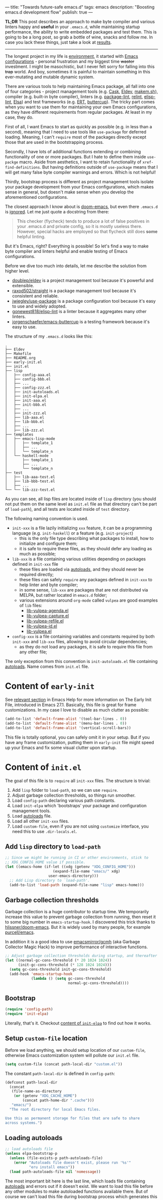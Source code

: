 ---
title: "Towards future-safe emacs.d"
tags: emacs
description: "Boosting emacs.d development flow"
publish: true
---

*TL;DR* This post describes an approach to make byte compiler and various
linters happy and *useful* in your =.emacs.d=, while maintaining startup
performance, the ability to write embedded packages and test them. This is going
to be a long post, so grab a bottle of wine, snacks and follow me. In case you
lack these things, just take a look at [[https://d12frosted.io/posts/2021-04-09-emacs-d.html#solution][results]].

#+begin_export html
<hr/>
#+end_export

The longest project in my life is [[https://github.com/d12frosted/environment][environment]], it started with [[https://github.com/d12frosted/environment/tree/master/emacs][Emacs
configurations]] - personal frustration and my biggest time +waster+ investment. I
might be masochistic, but I never felt sorry for falling into this +trap+ world.
And boy, sometimes it is painful to maintain something in this ever-mutating and
mutable dynamic system.

There are various tools to help maintaining Emacs package, all fall into one of
four categories - project management tools (e.g. [[https://cask.readthedocs.io/en/latest/][Cask]], [[https://github.com/doublep/eldev/][Eldev]], [[https://github.com/alphapapa/makem.sh][makem.sh]]),
compiler (e.g. built-in byte compiler), linters (e.g. [[https://github.com/purcell/package-lint][package-lint]], [[https://github.com/mattiase/relint][relint]],
[[https://github.com/gonewest818/elisp-lint/][elisp-lint]], [[https://github.com/emacs-elsa/Elsa][Elsa]]) and test frameworks (e.g. [[https://www.gnu.org/software/emacs/manual/html_node/ert/index.html][ERT]], [[https://github.com/jorgenschaefer/emacs-buttercup][buttercup]]). The tricky part
comes when you want to use them for maintaining your own Emacs configurations,
as they have different requirements from regular packages. At least in my case,
they do.

First of all, I want Emacs to start as quickly as possible (e.g. in less than a
second), meaning that I need to use tools like =use-package= for deferred
loading. Meaning, I can't =require= most of the packages directly except those
that are used in the bootstrapping process.

Secondly, I have lots of additional functions extending or combining
functionality of one or more packages. But I hate to define them inside
=use-packge= macro. Aside from aesthetics, I want to retain functionality of
=xref-find-definitions=. But having definitions outside of =use-package= means
that I will get many false byte compiler warnings and errors. Which is not
helpful!

Thirdly, bootstrap process is different as project management tools isolate your
package development from your Emacs configurations, which makes sense in
general, but doesn't make sense when you develop the aforementioned
configurations.

The closest approach I know about is [[https://github.com/hlissner/doom-emacs][doom-emacs]], but even there =.emacs.d= is
[[https://github.com/hlissner/doom-emacs/blob/46dedb3e3361535052d199e994b641dca2c2cffd/modules/lang/emacs-lisp/config.el#L14][ignored]]. Let me just quote a docstring from there:

#+begin_quote
This checker (flycheck) tends to produce a lot of false positives in your
.emacs.d and private config, so it is mostly useless there. However, special
hacks are employed so that flycheck still does *some* helpful linting.
#+end_quote

But it's Emacs, right? Everything is possible! So let's find a way to make byte
compiler and linters helpful and enable testing of Emacs configurations.

#+BEGIN_EXPORT html
<div class="post-image post-image-split">
<img src="/images/emacs-d-1.png" /><img src="/images/emacs-d-2.png" />
</div>
#+END_EXPORT

#+BEGIN_HTML
<!--more-->
#+END_HTML

Before we dive too much into details, let me describe the solution from higher
level.

- [[https://github.com/doublep/eldev/][doublep/eldev]] is a project management tool because it's powerful and
  extensible.
- [[https://github.com/raxod502/straight][raxod502/straight]] is a package management tool because it's consistent and
  reliable.
- [[https://github.com/jwiegley/use-package][jwiegley/use-package]] is a package configuration tool because it's easy to use
  and widely adopted.
- [[https://github.com/gonewest818/elisp-lint/][gonewest818/elisp-lint]] is a linter because it aggregates many other linters.
- [[https://github.com/jorgenschaefer/emacs-buttercup][jorgenschaefer/emacs-buttercup]] is a testing framework because it's easy to
  use.

The structure of my =.emacs.d= looks like this:

#+begin_example
  .
  ├── Eldev
  ├── Makefile
  ├── README.org
  ├── early-init.el
  ├── init.el
  ├── lisp
  │   ├── config-aaa.el
  │   ├── config-bbb.el
  │   ├── ...
  │   ├── config-zzz.el
  │   ├── init-autoloads.el
  │   ├── init-elpa.el
  │   ├── init-aaa.el
  │   ├── init-bbb.el
  │   ├── ...
  │   ├── init-zzz.el
  │   ├── lib-aaa.el
  │   ├── lib-bbb.el
  │   ├── ...
  │   ├── lib-zzz.el
  ├── templates
  │   ├── emacs-lisp-mode
  │   │   ├── template_1
  │   │   ├── ...
  │   │   └── template_n
  │   └── haskell-mode
  │       ├── template_1
  │       ├── ...
  │       └── template_n
  ├── test
  │   ├── lib-aaa-test.el
  │   ├── lib-bbb-test.el
  │   ├── ...
  └── └── lib-zzz-test.el
#+end_example

As you can see, all lisp files are located inside of =lisp= directory (you
should not put them on the same level as =init.el= file as that directory can't
be part of =load-path=), and all tests are located inside of =test= directory.

The following naming convention is used.

- =init-xxx= is a file lazily initializing =xxx= feature, it can be a
  programming language (e.g. =init-haskell=) or a feature (e.g. =init-project=)
  - this is the only file type describing what packages to install, how to
    initialize and configure them;
  - it is safe to require these files, as they should defer any loading as much
    as possible;
- =lib-xxx= is a file containing various utilities depending on packages defined
  in =init-xxx= file
  - these files are loaded via [[#autoloads][autoloads]], and they should never be required
    directly;
  - these files can safely =require= any packages defined in =init-xxx= to help
    linter and byte compiler;
  - in some sense, =lib-xxx= are packages that are not distributed via MELPA,
    but rather located in =emacs.d= folder;
  - various extensions around =org-mode= called =vulpea= are good examples of
    =lib= files:
    - [[https://github.com/d12frosted/environment/blob/6ffa964e77410b71058c3d1c43a2381a90bbc6aa][lib-vulpea-agenda.el]]
    - [[https://github.com/d12frosted/environment/blob/6ffa964e77410b71058c3d1c43a2381a90bbc6aa/emacs/lisp/lib-vulpea-capture.el][lib-vulpea-capture.el]]
    - [[https://github.com/d12frosted/environment/blob/6ffa964e77410b71058c3d1c43a2381a90bbc6aa/emacs/lisp/lib-vulpea-refile.el][lib-vulpea-refile.el]]
    - [[https://github.com/d12frosted/environment/blob/6ffa964e77410b71058c3d1c43a2381a90bbc6aa/emacs/lisp/lib-vulpea-id.el][lib-vulpea-id.el]]
    - [[https://github.com/d12frosted/environment/blob/6ffa964e77410b71058c3d1c43a2381a90bbc6aa/emacs/lisp/lib-vulpea.el][lib-vulpea.el]]
- =config-xxx= is a file containing variables and constants required by both
  =init-xxx= and =lib-xxx= files, allowing to avoid circular dependencies;
  - as they do not load any packages, it is safe to require this file from any
    other file;

The only exception from this convention is =init-autoloads.el= file containing
[[#autoloads][autoloads]]. Name comes from =init.el= file.

* Content of =early-init=

See [[https://www.gnu.org/software/emacs/manual/html_node/emacs/Early-Init-File.html][relevant section]] in Emacs Help for more information on The Early Init File,
introduced in Emacs 27.1. Basically, this file is great for frame
customizations. In my case I love to disable as much clutter as possible:

#+begin_src emacs-lisp
  (add-to-list 'default-frame-alist '(tool-bar-lines . 0))
  (add-to-list 'default-frame-alist '(menu-bar-lines . 0))
  (add-to-list 'default-frame-alist '(vertical-scroll-bars))
#+end_src

This file is totally optional, you can safely omit it in your setup. But if you
have any frame customization, putting them in =early-init= file might speed up
your Emacs and fix some visual clutter upon startup.

* Content of =init.el=

The goal of this file is to =require= all =init-xxx= files. The structure is
trivial:

1. Add =lisp= folder to =load-path=, so we can use =require=.
2. Adjust garbage collection thresholds, so things run smoother.
3. Load =config-path= declaring various path constants.
4. Load =init-elpa= which 'bootstraps' your package and configuration management
   tools.
5. Load [[#autoloads][autoloads]] file.
6. Load all other =init-xxx= files.
7. Load =custom-file=, even if you are not using =customize= interface, you
   need this to use =.dir-locals.el=.

** Add =lisp= directory to =load-path=

#+begin_src emacs-lisp
  ;; Since we might be running in CI or other environments, stick to
  ;; XDG_CONFIG_HOME value if possible.
  (let ((emacs-home (if-let ((xdg (getenv "XDG_CONFIG_HOME")))
                        (expand-file-name "emacs/" xdg)
                      user-emacs-directory)))
    ;; Add Lisp directory to `load-path'.
    (add-to-list 'load-path (expand-file-name "lisp" emacs-home)))
#+end_src

** Garbage collection thresholds

Garbage collection is a huge contributor to startup time. We temporarily
increase this value to prevent garbage collection from running, then reset it to
some big number in =emacs-startup-hook=. I discovered this trick thanks to
[[https://github.com/hlissner/doom-emacs/][hlissner/doom-emacs]]. But it is widely used by many people, for example
[[https://github.com/purcell/emacs][purcell/emacs]].

In addition it is a good idea to use [[https://github.com/emacsmirror/gcmh][emacsmirror/gcmh]] (aka Garbage Collector
Magic Hack) to improve performance of interactive functions.

#+begin_src emacs-lisp
  ;; Adjust garbage collection thresholds during startup, and thereafter
  (let ((normal-gc-cons-threshold (* 20 1024 1024))
        (init-gc-cons-threshold (* 128 1024 1024)))
    (setq gc-cons-threshold init-gc-cons-threshold)
    (add-hook 'emacs-startup-hook
              (lambda () (setq gc-cons-threshold
                               normal-gc-cons-threshold))))
#+end_src

** Bootstrap

#+begin_src emacs-lisp
  (require 'config-path)
  (require 'init-elpa)
#+end_src

Literally, that's it. Checkout [[#content-of-init-elpa][content of =init-elpa=]] to find out how it works.

** Setup =custom-file= location

Before we load anything, we should setup location of our =custom-file=,
otherwise Emacs customization system will pollute our =init.el= file.

#+begin_src emacs-lisp
  (setq custom-file (concat path-local-dir "custom.el"))
#+end_src

The constant =path-local-dir= is defined in =config-path=:

#+begin_src emacs-lisp
  (defconst path-local-dir
    (concat
     (file-name-as-directory
      (or (getenv "XDG_CACHE_HOME")
          (concat path-home-dir ".cache")))
     "emacs/")
    "The root directory for local Emacs files.

  Use this as permanent storage for files that are safe to share
  across systems.")
#+end_src

** Loading autoloads

#+begin_src emacs-lisp
  ;; load autoloads file
  (unless elpa-bootstrap-p
    (unless (file-exists-p path-autoloads-file)
      (error "Autoloads file doesn't exist, please run '%s'"
             "eru install emacs"))
    (load path-autoloads-file nil 'nomessage))
#+end_src

The most important bit here is the last line, which loads file containing
[[#autoloads][autoloads]] and errors out if it doesn't exist. We want to load this file before
any other modules to make autoloaded functions available there. But of course we
can't load this file during bootstrap process which generates this file.

** Loading other init files

Now comes the easy part, we just load all =init-xxx= files that we have.

#+begin_src emacs-lisp
  ;; core
  (require 'init-env)
  (require 'init-kbd)
  (require 'init-editor)
  ;; ...

  ;; utilities
  (require 'init-selection)
  (require 'init-project)
  (require 'init-vcs)
  (require 'init-ide)
  (require 'init-vulpea)
  (require 'init-vino)
  (require 'init-pdf)
  ;; ...

  ;; languages
  (require 'init-elisp)
  (require 'init-haskell)
  (require 'init-sh)
  ;; ...
#+end_src

While this might sound stupid to manually load files that has clear naming
pattern, I still like to do it manually, because it helps byte compiler, it has
less footprint on runtime performance, the list is not big and I rarely add new
files. Another option would be to generate this list during 'compilation', but
again, I would love to avoid any unnecessary complications.

** Loading =custom-file=

And the last thing to do is to load =custom-file=:

#+begin_src emacs-lisp
  ;; I don't use `customize' interface, but .dir-locals.el put 'safe'
  ;; variables into `custom-file'. And to be honest, I hate to allow
  ;; them every time I restart Emacs.
  (when (file-exists-p custom-file)
    (load custom-file nil 'nomessage))
#+end_src

* Content of =init-elpa=

Part of our bootstrap process is setting up package management and package
configuration tools, which is performed in =init-elpa= file.

** Bootstrap =straight.el=

The bootstrap process of [[https://github.com/raxod502/straight][raxod502/straight]] is quire simple and well documented
in the official repository. Additionally, we want to avoid any modification
checks at startup by setting the value of =straight-check-for-modifications= to
=nil=, so everything runs faster. Also we want to install packages by default in
=use-package= forms. And then everything is straight-forward.

#+begin_src emacs-lisp
  (require 'config-path)

  (setq-default
   straight-repository-branch "develop"
   straight-check-for-modifications nil
   straight-use-package-by-default t
   straight-base-dir path-packages-dir)

  (defvar bootstrap-version)
  (let ((bootstrap-file
         (expand-file-name "straight/repos/straight.el/bootstrap.el"
                           path-packages-dir))
        (bootstrap-version 5))
    (unless (file-exists-p bootstrap-file)
      (with-current-buffer
          (url-retrieve-synchronously
           (concat "https://raw.githubusercontent.com/"
                   "raxod502/straight.el/"
                   "develop/install.el")
           'silent 'inhibit-cookies)
        (goto-char (point-max))
        (eval-print-last-sexp)))
    (load bootstrap-file nil 'nomessage))
#+end_src

The only bit I am not describing here (and I will do it in separate blog post)
is how I configure retries for networking operations.

** Setup =use-package=

Now it's easy to setup =use-package=:

#+begin_src emacs-lisp
  (setq-default
   use-package-enable-imenu-support t)
  (straight-use-package 'use-package)
#+end_src

** Popular packages

There are packages (or rather libraries) that should be loaded eagerly because
they are used extensively and they do not provide autoloads.

#+begin_src emacs-lisp
  (use-package s)
  (use-package dash)
#+end_src

* Content of Eldev

=Eldev= file defines our project. You can read more about this file in
[[https://github.com/doublep/eldev/][doublep/eldev]] repository.

** Specify project files

Eldev is quite powerful when it comes to fileset specification, but I find it
not working properly with extra directories out of box. Since we can not place
our lisp files in the same directory with =init.el= file, we configure
=eldev-main-fileset= and add =lisp= folder to loading roots for certain
commands.

#+begin_src emacs-lisp
  (setf eldev-project-main-file "init.el"
        eldev-main-fileset '("init.el"
                             "early-init.el"
                             "lisp/*.el"))

  ;; Emacs doesn't allow to add directory containing init.el to load
  ;; path, so we have to put other Emacs Lisp files in directory. Help
  ;; Eldev commands to locate them.
  (eldev-add-loading-roots 'build "lisp")
  (eldev-add-loading-roots 'bootstrap "lisp")
#+end_src

** Use MELPA

We are going to use certain 3rd party packages for project management (e.g.
testing and linting), so we must tell Eldev where to load them from. This part
is a little bit confusing as Eldev will install packages from MELPA and for our
configurations we are going to use =straight.el=. But Eldev isolates these
packages in it's working dir and they will not interfere with our
configurations. Ugly, but safe.

#+begin_src emacs-lisp
  ;; There are dependencies for testing and linting phases, they should
  ;; be installed by Eldev from MELPA and GNU ELPA (latter is enabled by
  ;; default).
  (eldev-use-package-archive 'melpa)
#+end_src

** Define bootstrap command

Bootstrapping Emacs is simple, we just need to load =init.el= file.

#+begin_src emacs-lisp
  (defun elpa-bootstrap ()
    "Bootstrap personal configurations."
    (setq-default
     elpa-bootstrap-p t
     load-prefer-newer t)
    (eldev--inject-loading-roots 'bootstrap)
    (require 'config-path)
    (load (expand-file-name "init.el" path-emacs-dir)))

  ;; We want to run this before any build command. This is also needed
  ;; for `flyspell-eldev` to be aware of packages installed via
  ;; straight.el.
  (add-hook 'eldev-build-system-hook #'elpa-bootstrap)
#+end_src

We set the value of =elpa-bootstrap-p= to =t=, so that autoloads file is not
required from =init.el= (we are going to generate it during bootstrap flow). We
also set =load-prefer-newer= to =t= so that Emacs prefers newer files instead of
byte compiled (again, we are going to compile =.el= to =.elc=).

We hook this function into any build command in order to install packages and
get proper =load-path= in all phases.

** Define upgrade command

Upgrade flow is simple and uses =straight.el= functionality, because we use it
to manage packages.

#+begin_src emacs-lisp
  (defun elpa-upgrade ()
    "Bootstrap personal configurations."
    ;; make sure that bootstrap has completed
    (elpa-bootstrap)

    ;;  fetch all packages and then merge the latest version
    (straight-fetch-all)
    (straight-merge-all)

    ;; in case we pinned some versions, revert any unneccessary merge
    (straight-thaw-versions)

    ;; rebuild updated packages
    (delete-file (concat path-packages-dir "straight/build-cache.el"))
    (delete-directory (concat path-packages-dir "straight/build") 'recursive)
    (straight-check-all))

  (add-hook 'eldev-upgrade-hook #'elpa-upgrade)
#+end_src

** Define autoloads plugin

Now is the most dirty part - autoloads generation. Eldev provides a plugin for
autoloads generation, but unfortunately it works only with root directory, but
we need to generate our autoloads for files in =lisp= directory. So we write our
own plugin.

#+begin_src emacs-lisp
  ;; We want to generate autoloads file. This line simply loads few
  ;; helpers.
  (eldev-use-plugin 'autoloads)

  ;; Eldev doesn't traverse extra loading roots, so we have to modify
  ;; autoloads plugin a little bit. Basically, this modification
  ;; achieves specific goal - generate autoloads from files located in
  ;; Lisp directory.
  (eldev-defbuilder eldev-builder-autoloads (sources target)
    :type           many-to-one
    :short-name     "AUTOLOADS"
    :message        target
    :source-files   (:and "lisp/*.el" (:not ("lisp/*autoloads.el")))
    :targets        (lambda (_sources) "lisp/init-autoloads.el")
    :define-cleaner (eldev-cleaner-autoloads
                     "Delete the generated package autoloads files."
                     :default t)
    :collect        (":autoloads")
    ;; To make sure that `update-directory-autoloads' doesn't grab files it shouldn't,
    ;; override `directory-files' temporarily.
    (eldev-advised (#'directory-files
                    :around
                    (lambda (original directory &rest arguments)
                      (let ((files (apply original directory arguments)))
                        (if (file-equal-p directory eldev-project-dir)
                            (let (filtered)
                              (dolist (file files)
                                (when (eldev-any-p (file-equal-p file it) sources)
                                  (push file filtered)))
                              (nreverse filtered))
                          files))))
      (let ((inhibit-message   t)
            (make-backup-files nil)
            (pkg-dir (expand-file-name "lisp/" eldev-project-dir)))
        (package-generate-autoloads (package-desc-name (eldev-package-descriptor)) pkg-dir)
        ;; Always load the generated file.  Maybe there are cases when we don't need that,
        ;; but most of the time we do.
        (eldev--load-autoloads-file (expand-file-name target eldev-project-dir)))))

  ;; Always load autoloads file.
  (add-hook
   'eldev-build-system-hook
   (lambda ()
     (eldev--load-autoloads-file
      (expand-file-name "lisp/init-autoloads.el" eldev-project-dir))))
#+end_src

** Linting configuration

And again, we need to tell Eldev which files to lint.

#+begin_src emacs-lisp
  (defun eldev-lint-find-files-absolute (f &rest args)
    "Call F with ARGS and ensure that result is absolute paths."
    (seq-map (lambda (p)
               (expand-file-name p eldev-project-dir))
             (seq-filter (lambda (p)
                           (not (string-suffix-p "autoloads.el" p)))
                         (apply f args))))

  (advice-add 'eldev-lint-find-files :around #'eldev-lint-find-files-absolute)
#+end_src

Then we ask Eldev to use [[https://github.com/gonewest818/elisp-lint/][gonewest818/elisp-lint]] for linting and configure it a
little bit.

#+begin_src emacs-lisp
  ;; Use elisp-lint by default
  (setf eldev-lint-default '(elisp))
  (with-eval-after-load 'elisp-lint
    (setf elisp-lint-ignored-validators '("byte-compile")))

  ;; Tell checkdoc not to demand two spaces after a period.
  (setq sentence-end-double-space nil)
#+end_src

What I love about [[https://github.com/gonewest818/elisp-lint/][gonewest818/elisp-lint]] is that it combines multiple linters,
including [[https://github.com/purcell/package-lint][purcell/package-lint]]. While =package-lint= is a useful linter, it
enforces naming convention which I don't agree with when it comes to Emacs
configurations. E.g. it wants every function in =lib-vulpea.el= to have a prefix
=lib-vulpea=. While in general it makes sense, I want to avoid =lib= part here.
The same goes for =init= and =config= stuff. So we intrusively change that rule:

#+begin_src emacs-lisp
  ;; In general, `package-lint' is useful. But package prefix naming
  ;; policy is not useful for personal configurations. So we chop
  ;; lib/init part from the package name.
  ;;
  ;; And `eval-after-load'. In general it's not a good idea to use it in
  ;; packages, but these are configurations.
  (with-eval-after-load 'package-lint
    (defun package-lint--package-prefix-cleanup (f &rest args)
      "Call F with ARGS and cleanup it's result."
      (let ((r (apply f args)))
        (replace-regexp-in-string "\\(init\\|lib\\|config\\|compat\\)-?" "" r)))
    (advice-add 'package-lint--get-package-prefix :around #'package-lint--package-prefix-cleanup)

    (defun package-lint--check-eval-after-load ()
      "Do nothing."))
#+end_src

We also need =eval-after-load=, so let's just noop. It makes sense to discourage
usage of =eval-after-load= in packages, but in Emacs configurations it doesn't
make sense.

And the last bit is =emacsql=. I use =emacsql-fix-vector-indentation= to format
my SQL statements, and I want linter to be happy about it:

#+begin_src emacs-lisp
  ;; Teach linter how to properly indent emacsql vectors.
  (eldev-add-extra-dependencies 'lint 'emacsql)
  (add-hook 'eldev-lint-hook
            (lambda ()
              (eldev-load-project-dependencies 'lint nil t)
              (require 'emacsql)
              (call-interactively #'emacsql-fix-vector-indentation)))
#+end_src

* autoloads

Now that everything is configured, we can use =eldev= to bootstrap, compile,
lint and test our configurations. The first thing we do is autoloads generation,
which is as simple as

#+begin_src bash
  $ eldev build :autoloads
#+end_src

Though I prefer to clean autoloads before generating new ones.

#+begin_src bash
  $ eldev clean autoloads
  $ eldev build :autoloads
#+end_src

This generates =lisp/init-autoloads.el= file. And in case you were wondering
bout its content, then it looks like this:

#+begin_src emacs-lisp
  ;;; init-autoloads.el --- automatically extracted autoloads  -*- lexical-binding: t -*-
  ;;
  ;;; Code:

  (add-to-list 'load-path (directory-file-name
                           (or (file-name-directory #$) (car load-path))))

  
  ;;;### (autoloads nil "config-path" "config-path.el" (0 0 0 0))
  ;;; Generated autoloads from config-path.el

  (register-definition-prefixes "config-path" '("path-"))

  ;;;***
  
  ;;; ...
  ;;; ...
  ;;; ...
  
  ;;;### (autoloads nil "lib-buffer" "lib-buffer.el" (0 0 0 0))
  ;;; Generated autoloads from lib-buffer.el

  (autoload 'buffer-lines "lib-buffer" "\
  Return lines of BUFFER-OR-NAME.

  Each line is a string with properties. Trailing newline character
  is not present.

  \(fn BUFFER-OR-NAME)" nil nil)

  (autoload 'buffer-lines-map "lib-buffer" "\
  Call FN on each line of BUFFER-OR-NAME and return resulting list.

  As opposed to `buffer-lines-each', this function accumulates
  result.

  Each line is a string with properties. Trailing newline character
  is not present.

  \(fn BUFFER-OR-NAME FN)" nil nil)

  (function-put 'buffer-lines-map 'lisp-indent-function '1)

  ;; ...
  ;; ...
  ;; ...

  ;;;***
  
  ;;;### (autoloads nil "lib-vulpea-agenda" "lib-vulpea-agenda.el"
  ;;;;;;  (0 0 0 0))
  ;;; Generated autoloads from lib-vulpea-agenda.el

  (autoload 'vulpea-agenda-main "lib-vulpea-agenda" "\
  Show main `org-agenda' view." t nil)

  (autoload 'vulpea-agenda-person "lib-vulpea-agenda" "\
  Show main `org-agenda' view." t nil)

  (defconst vulpea-agenda-cmd-refile '(tags "REFILE" ((org-agenda-overriding-header "To refile") (org-tags-match-list-sublevels nil))))

  (defconst vulpea-agenda-cmd-today '(agenda "" ((org-agenda-span 'day) (org-agenda-skip-deadline-prewarning-if-scheduled t) (org-agenda-sorting-strategy '(habit-down time-up category-keep todo-state-down priority-down)))))

  ;;; ...
  ;;; ...
  ;;; ...

  ;;;***
  
  ;; Local Variables:
  ;; version-control: never
  ;; no-byte-compile: t
  ;; no-update-autoloads: t
  ;; coding: utf-8
  ;; End:
  ;;; init-autoloads.el ends here
#+end_src

As you can see, it uses =autoload= to define a symbol (function or variable) and
where to load it from. It also sets up indentation based on =decalre= from the
body of function. And all constants are embedded as is, they are not getting
autoloaded.

Please note that =eldev= commands need to be run with working directory pointing
to the directory containing =Eldev= file, e.g. from =$XDG_CONFIG_HOME/emacs= or
=$HOME/.config/emacs=.

* Compiling

The second operation in the bootstrap process is byte compilation. It is said
that byte compiled lisp executes [[https://www.gnu.org/software/emacs/manual/html_node/elisp/Speed-of-Byte_002dCode.html][faster]], but there is also an experimental
branch for native compilation called [[https://akrl.sdf.org/gccemacs.html][gccemacs]], which is also available via
[[https://github.com/d12frosted/homebrew-emacs-plus/#gccemacs][emacs-plus]]. Another aspect of byte compilation is... well [[https://www.gnu.org/software/emacs/manual/html_node/elisp/Compilation-Functions.html][compilation]] which
produces valuable [[https://www.gnu.org/software/emacs/manual/html_node/elisp/Compiler-Errors.html][warnings and errors]]. In our setup it is very easy to compile
all our =.el= files.

#+begin_src bash
  $ eldev clean elc
  $ eldev compile
#+end_src

That's it.

* Linting

The third step of the bootstrap process is linting. Once everything compiles we
just need to check what linter has to say. Just to remind, we are using
[[https://github.com/gonewest818/elisp-lint/][gonewest818/elisp-lint]]. As you might already figured, with Eldev this step as
trivial as

#+begin_src bash
  $ eldev lint
#+end_src

* Testing

And the last step of the bootstrap process is testing, which has two steps.
First we simply load our configurations and make sure that nothing errors out
and then we run test cases, for which we are using
[[https://github.com/jorgenschaefer/emacs-buttercup][jorgenschaefer/emacs-buttercup]] test framework. Interaction with eldev is
trivial, again.

#+begin_src emacs-lisp
  $ eldev exec t
  $ eldev test
#+end_src

Example of the test:

#+begin_src emacs-lisp
  (require 'buttercup)

  (describe "buffer-content"
    (it "returns an empty string in empty buffer"
      (let* ((current-buffer (current-buffer))
             (buffer (generate-new-buffer "test-buffer"))
             (name (buffer-name buffer)))
        ;; we can get content of the buffer by name
        (expect (buffer-content name) :to-equal "")

        ;; we can get content of the buffer by object
        (expect (buffer-content buffer) :to-equal "")

        ;; current buffer is not modified
        (expect (current-buffer) :to-equal current-buffer)))

    (it "returns content of non-empty buffer"
      (let* ((current-buffer (current-buffer))
             (buffer (generate-new-buffer "test-buffer"))
             (name (buffer-name buffer))
             (expected "hello\nmy dear\nfrodo\n"))
        (with-current-buffer buffer
          (insert expected))

        ;; we can get content of the buffer by name
        (expect (buffer-content name) :to-equal expected)

        ;; we can get content of the buffer by object
        (expect (buffer-content buffer) :to-equal expected)

        ;; current buffer is not modified
        (expect (current-buffer) :to-equal current-buffer))))
#+end_src

And the output of testing might look like this:

#+begin_example
  Running 2 specs.

  buffer-content
    returns an empty string in empty buffer (27.47ms)
    returns content of non-empty buffer (0.38ms)

  Ran 2 specs, 0 failed, in 37.85ms.
#+end_example

* Upgrading

Since we explicitly defined an upgrade command in Eldev, we can execute it as
any other command:

#+begin_src bash
  $ eldev upgrade
#+end_src

* Makefile

Since certain operations consist of two steps (e.g. clean followed by build) and
I also want to always pass extra arguments to =eldev= for verbosity and
debuggability, I have a =Makefile= with all available commands.

#+begin_src makefile
  .PHONY: clean
  clean:
    eldev clean all

  .PHONY: bootstrap
  bootstrap:
    eldev clean autoloads
    eldev -C --unstable -a -dtT build :autoloads

  .PHONY: upgrade
  upgrade:
    eldev -C --unstable -a -dtT upgrade

  .PHONY: compile
  compile:
    eldev clean elc
    eldev -C --unstable -a -dtT compile

  .PHONY: lint
  lint:
    eldev -C --unstable -a -dtT lint

  .PHONY: test
  test:
    eldev exec t
    eldev -C --unstable -a -dtT test
#+end_src

* org-roam

In addition, I love to build [[https://github.com/org-roam/org-roam/][org-roam]] and [[https://github.com/d12frosted/vino][vino]] databases during bootstrap
process, so I don't spend time on this when I use Emacs. For this I have defined
the following function in my =lib-vulpea= file.

#+begin_src emacs-lisp
  ;;;###autoload
  (defun vulpea-db-build ()
    "Update notes database."
    (when (file-directory-p vulpea-directory)
      (org-roam-db-build-cache)))
#+end_src

Now we can evaluate this function from command line via =eldev=:

#+begin_src bash
  $ eldev exec "(vulpea-db-build)"
#+end_src

If you are using [[https://github.com/d12frosted/vino][vino]], then =vulpea-db-build= also triggers vino database
update, but since it =vino-setup= happens in =after-init-hook=, we need to run
it before executing =vulpea-db-build=.

#+begin_src emacs-lisp
  (use-package vino
    ;; unrelated code
    :hook ((after-init . vino-setup))
    ;; unrelated code
    )
#+end_src

So we change our =eldev= command a little bit.

#+begin_src bash
  $ eldev exec "(progn (run-hooks 'after-init-hook) (vulpea-db-build))"
#+end_src

And we can put that into =Makefile=.

#+begin_src makefile
  .PHONY: roam
  roam:
    eldev exec "(progn (run-hooks 'after-init-hook) (vulpea-db-build))"
#+end_src

* eru

And the last yet optional bit of the whole puzzle is [[https://github.com/d12frosted/environment#eru-domain][Eru]], a script I use to
setup and maintain my environment. I have it in my =PATH=, so I can rely on its
might whenever I am. In short, I have the following commands:

#+begin_src bash
  $ eru install emacs # autoloads, compile, lint, roam
  $ eru upgrade emacs
  $ eru test emacs
#+end_src

Since Eru is a beast, you might not want to use it, but the core idea here is
that you can create an executable that will glue all things together for you.

#+begin_src bash
  #!/usr/bin/env bash

  set -e

  ACTION=$1

  emacs_d=$HOME/.config/emacs
  if [[ -d "$XDG_CONFIG_HOME" ]]; then
    emacs_d="$XDG_CONFIG_HOME/emacs"
  fi

  function print_usage() {
    echo "Usage:
    emacs-eru ACTION

  Actions:
    install               Install dependencies, compile and lint configurations
    upgrade               Upgrade dependencies
    test                  Test configurations
  "
  }

  if [ -z "$ACTION" ]; then
    echo "No ACTION is provided"
    print_usage
    exit 1
  fi

  case "$ACTION" in
    install)
      cd "$emacs_d" && {
        make bootstrap compile lint roam
      }
      ;;

    upgrade)
      cd "$emacs_d" && {
        make upgrade compile lint
      }
      ;;

    test)
      cd "$emacs_d" && {
        make test
      }
      ;;

    ,*)
      echo "Unrecognized ACTION $ACTION"
      print_usage
      ;;
  esac
#+end_src

For convenience, this script is available as a [[https://gist.github.com/d12frosted/b150fcaaf2de06b1b29af487ebbbf9c1][GitHub Gist]], so you can download
it, save in somewhere in your =PATH=, =chmod= it and use.

#+begin_src bash
  $ curl -o ~/.local/bin/emacs-eru https://gist.githubusercontent.com/d12frosted/b150fcaaf2de06b1b29af487ebbbf9c1/raw/6fc70215afce2472e4f289c2c8500fbfc9a3f001/emacs-eru
  $ chmod +x ~/.local/bin/emacs-eru
#+end_src

* What's next

Tinkering with Emacs, of course! This is an endless effort, constant struggle
but most importantly, divine pleasure. On a serious note, I would love to cover
most critical parts with tests and integrate [[https://github.com/emacs-elsa/Elsa][emacs-elsa/Elsa]] into my flow. And I
would love to hear from you, how do you approach safety problem of your
=emacs.d=?

Safe travels!
